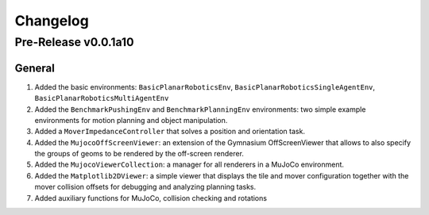 Changelog
=========

Pre-Release v0.0.1a10
---------------------

General
^^^^^^^
1.  Added the basic environments: ``BasicPlanarRoboticsEnv``, ``BasicPlanarRoboticsSingleAgentEnv``, ``BasicPlanarRoboticsMultiAgentEnv``
2.  Added the ``BenchmarkPushingEnv`` and ``BenchmarkPlanningEnv`` environments: two simple example environments 
    for motion planning and object manipulation.
3.  Added a ``MoverImpedanceController`` that solves a position and orientation task.
4.  Added the ``MujocoOffScreenViewer``: an extension of the Gymnasium OffScreenViewer that allows to also specify the groups 
    of geoms to be rendered by the off-screen renderer.
5.  Added the ``MujocoViewerCollection``: a manager for all renderers in a MuJoCo environment.
6.  Added the ``Matplotlib2DViewer``: a simple viewer that displays the tile and mover configuration together with the mover 
    collision offsets for debugging and analyzing planning tasks.
7.  Added auxiliary functions for MuJoCo, collision checking and rotations